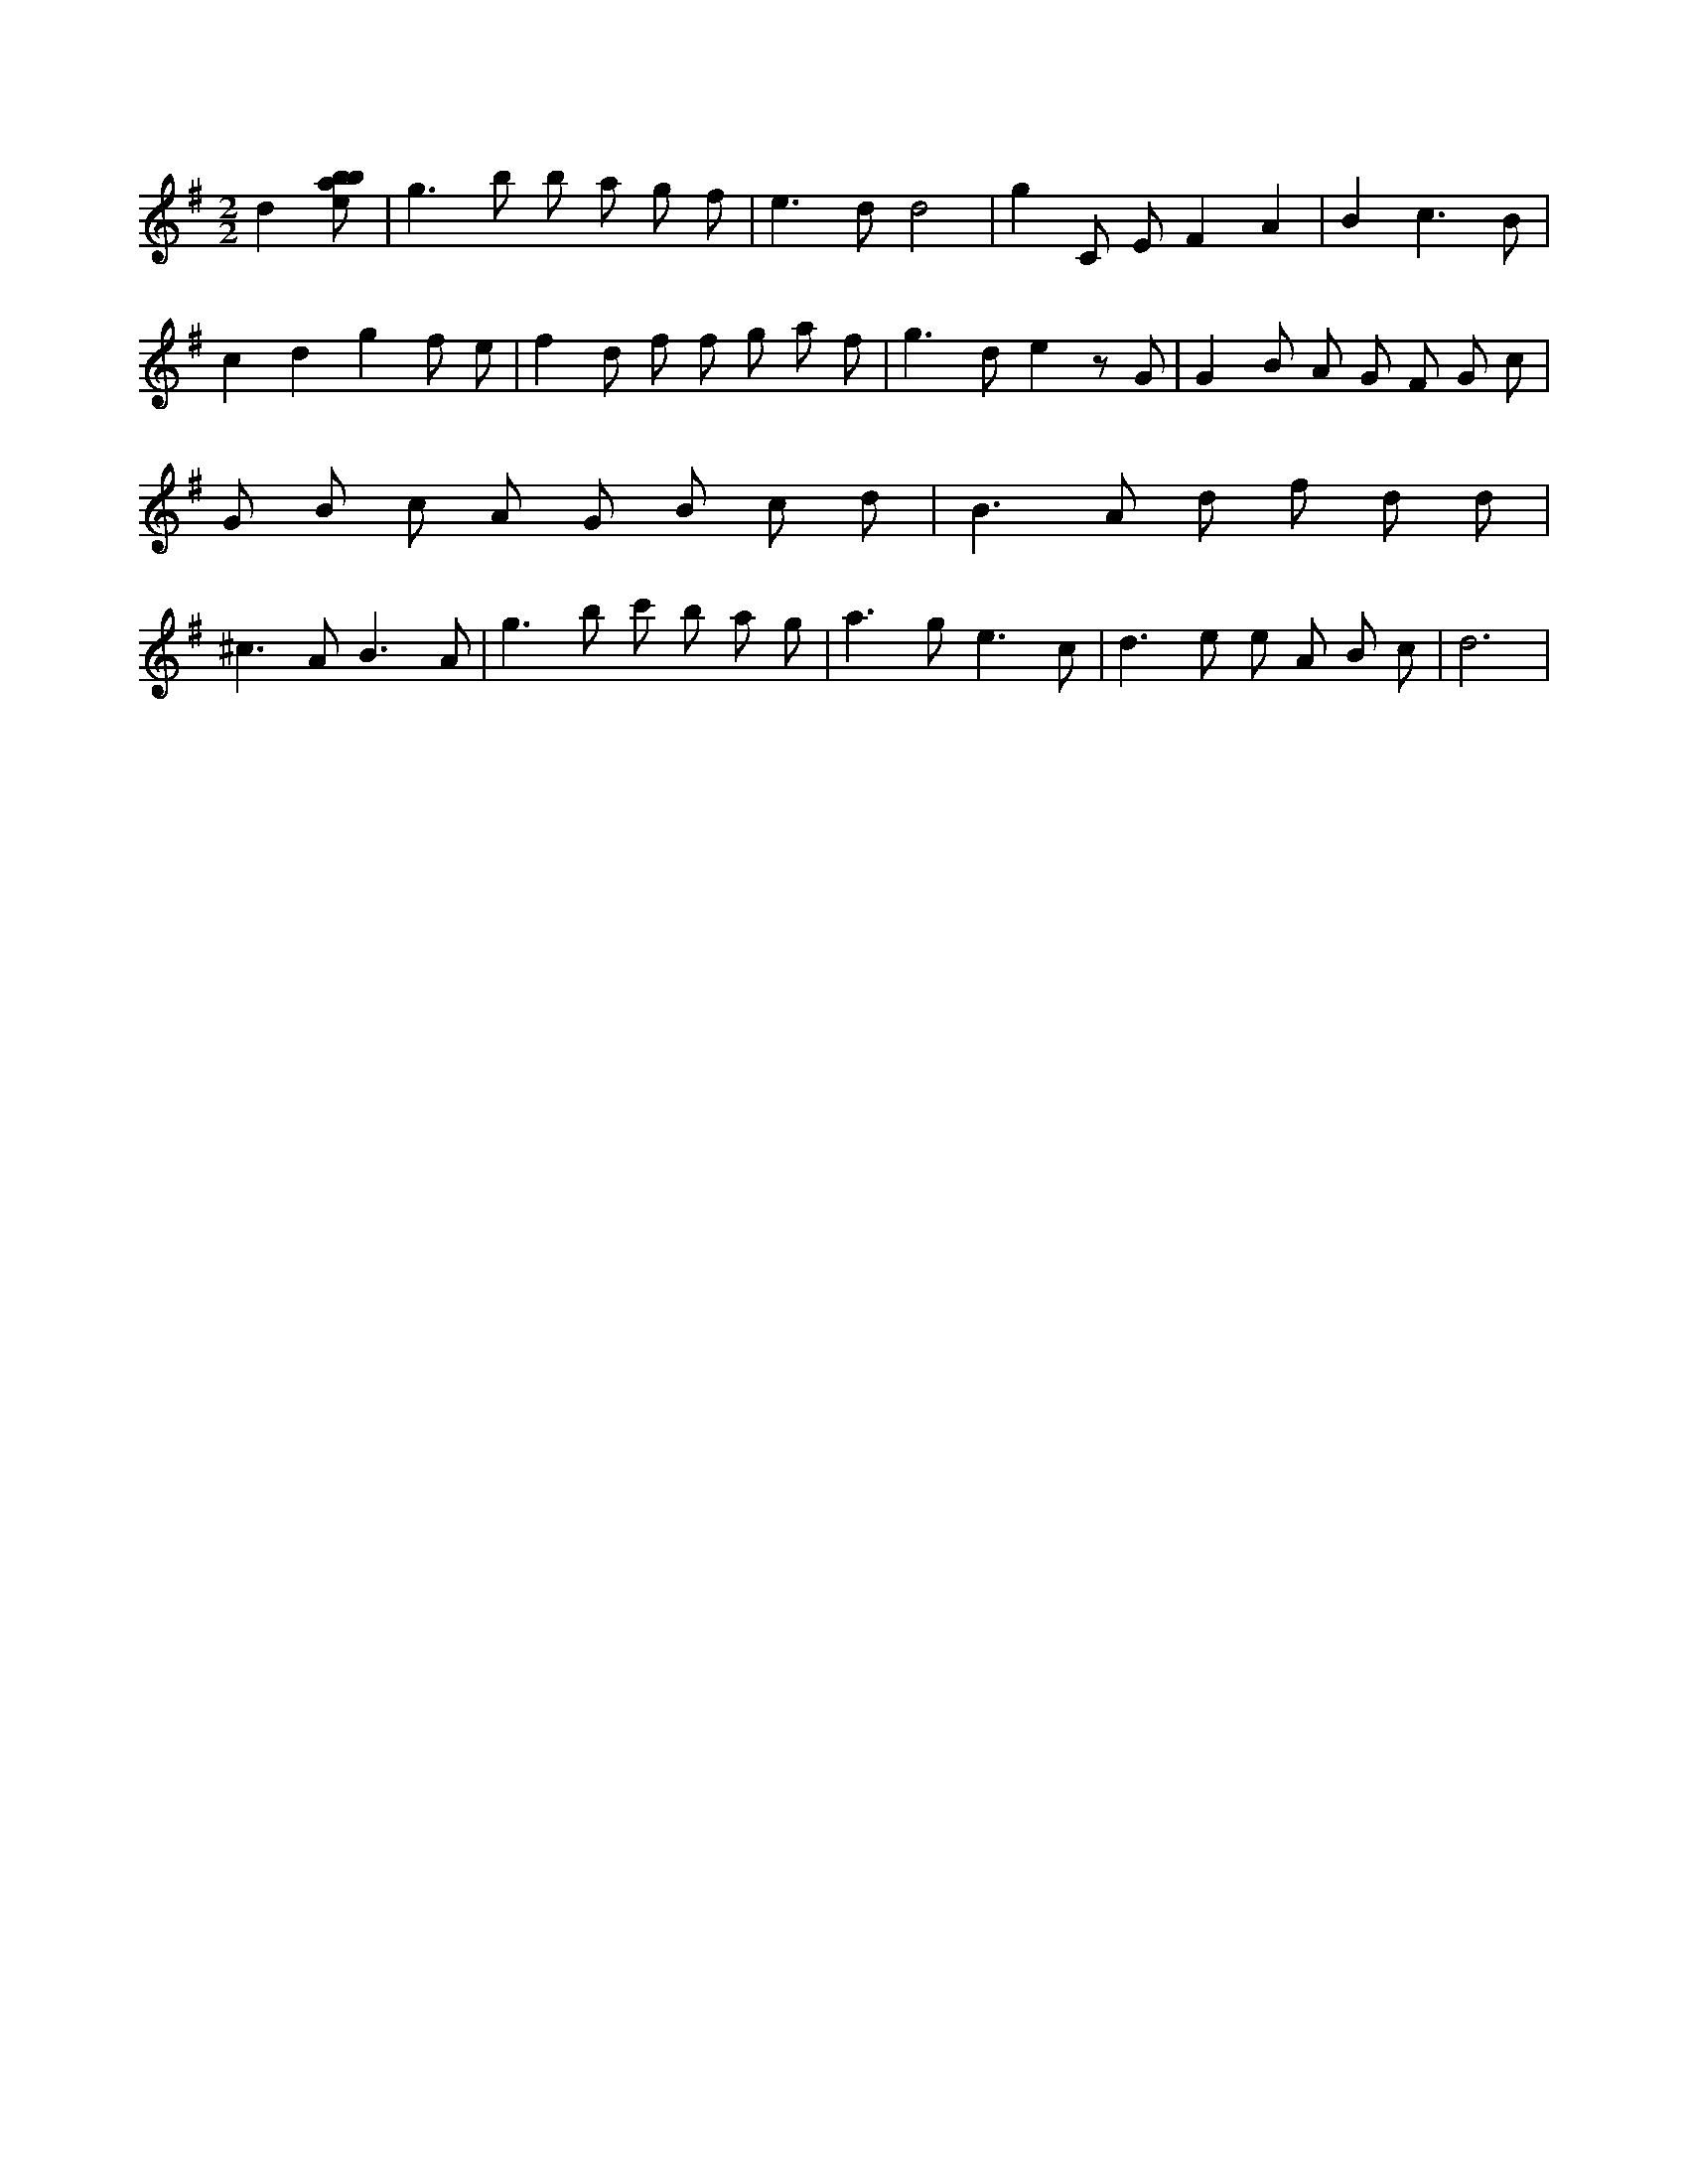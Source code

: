 X:571
L:1/8
M:2/2
K:Gclef
d2 [ebab] | g2 > b2 b a g f | e2 > d2 d4 | g2 C E F2 A2 | B2 c3 B | c2 d2 g2 f e | f2 d f f g a f | g2 > d2 e2 z G | G2 B A G F G c | G B c A G B c d | B2 > A2 d f d d | ^c2 > A2 B3 A | g2 > b2 c' b a g | a2 > g2 e3 c | d2 > e2 e A B c | d6 |
